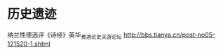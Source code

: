 # -*- mode: Org; org-download-image-dir: "../../images"; -*-
#+BEGIN_COMMENT
.. title: 熊逸
.. slug: xiongyi
#+END_COMMENT
* 历史遗迹
纳兰性德选评《诗经》英华_煮酒论史_天涯论坛 http://bbs.tianya.cn/post-no05-121520-1.shtml
